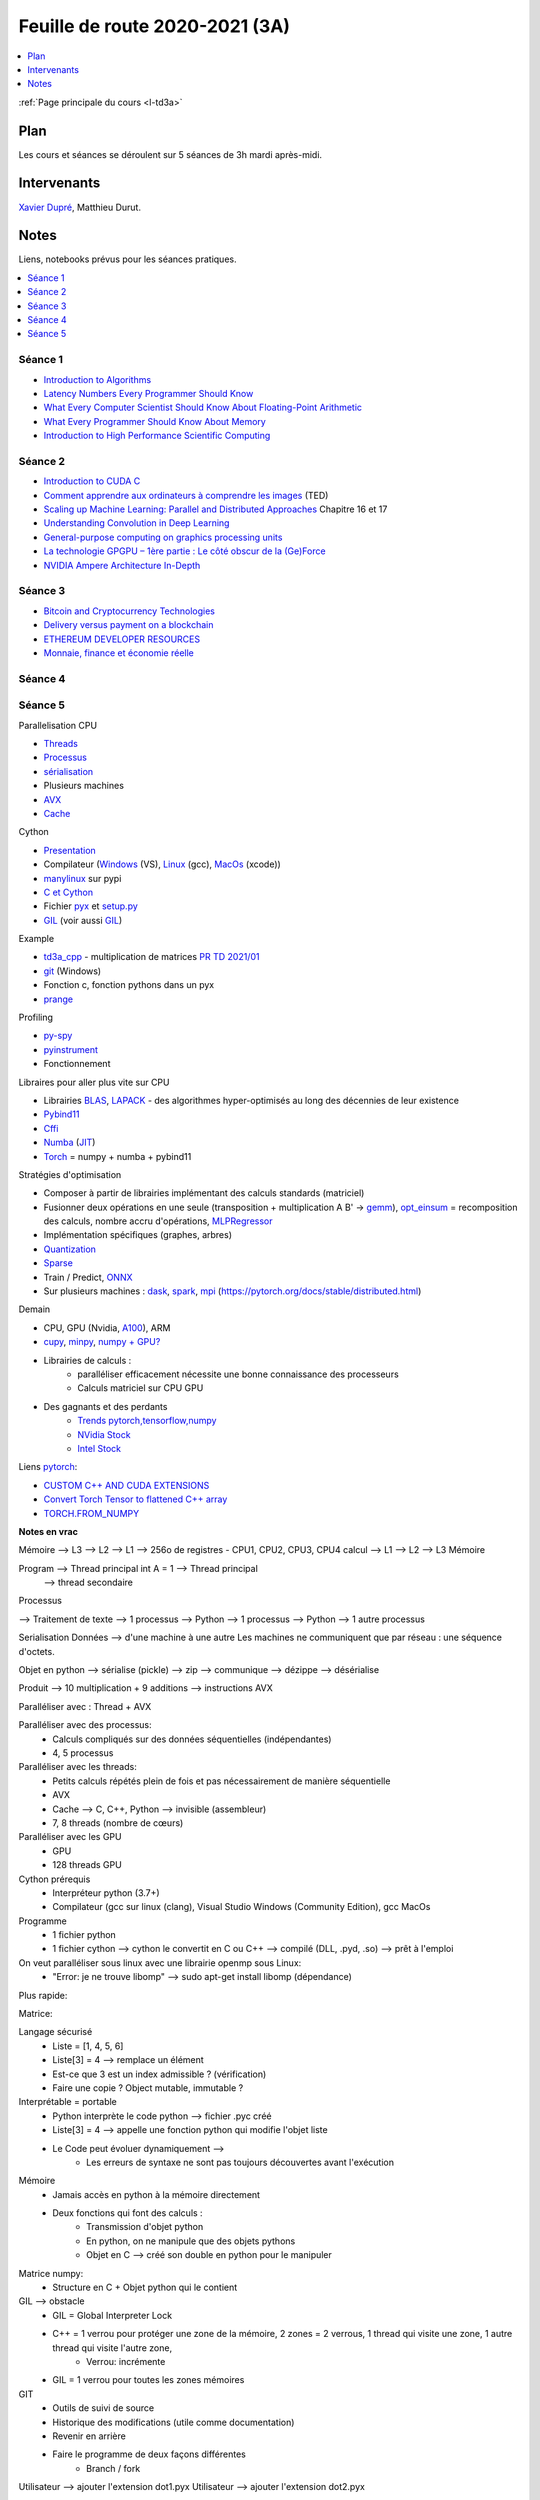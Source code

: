 
.. _l-feuille-de-route-2020-3A:

Feuille de route 2020-2021 (3A)
===============================

.. contents::
    :local:
    :depth: 1

:ref:`Page principale du cours <l-td3a>`

Plan
++++

Les cours et séances se déroulent sur 5 séances de 3h
mardi après-midi.

Intervenants
++++++++++++

`Xavier Dupré <mailto:xavier.dupre AT gmail.com>`_,
Matthieu Durut.

Notes
+++++

Liens, notebooks prévus pour les séances pratiques.

.. contents::
    :local:

Séance 1
^^^^^^^^

* `Introduction to Algorithms
  <https://edutechlearners.com/download/Introduction_to_algorithms-3rd%20Edition.pdf>`_
* `Latency Numbers Every Programmer Should Know
  <https://people.eecs.berkeley.edu/~rcs/research/interactive_latency.html>`_
* `What Every Computer Scientist Should Know About Floating-Point Arithmetic
  <https://faculty.tarleton.edu/agapie/documents/cs_343_arch/papers/1991_Goldberg_FloatingPoint.pdf>`_
* `What Every Programmer Should Know About Memory
  <https://www.akkadia.org/drepper/cpumemory.pdf>`_
* `Introduction to High Performance Scientific Computing
  <https://www.amazon.fr/Introduction-High-Performance-Scientific-Computing/dp/1257992546/ref=sr_1_1?ie=UTF8&qid=1476379218&sr=8-1&keywords=introduction+to+high+performance+scientific+computing+Victor+eijkhout>`_

Séance 2
^^^^^^^^

* `Introduction to CUDA C
  <https://www.nvidia.com/content/gtc-2010/pdfs/2131_gtc2010.pdf>`_
* `Comment apprendre aux ordinateurs à comprendre les images
  <https://www.ted.com/talks/fei_fei_li_how_we_re_teaching_computers_to_understand_pictures?language=fr>`_
  (TED)
* `Scaling up Machine Learning: Parallel and Distributed Approaches
  <https://www.amazon.com/Scaling-Machine-Learning-Distributed-Approaches/dp/0521192242>`_
  Chapitre 16 et 17
* `Understanding Convolution in Deep Learning
  <http://timdettmers.com/2015/03/26/convolution-deep-learning/>`_
* `General-purpose computing on graphics processing units
  <https://en.wikipedia.org/wiki/General-purpose_computing_on_graphics_processing_units>`_
* `La technologie GPGPU – 1ère partie : Le côté obscur de la (Ge)Force
  <https://blog.octo.com/la-technologie-gpgpu-1ere-partie-le-cote-obscur-de-la-geforce/>`_
* `NVIDIA Ampere Architecture In-Depth
  <https://developer.nvidia.com/blog/nvidia-ampere-architecture-in-depth/>`_

Séance 3
^^^^^^^^

* `Bitcoin and Cryptocurrency Technologies
  <https://d28rh4a8wq0iu5.cloudfront.net/bitcointech/readings/princeton_bitcoin_book.pdf?a=1>`_
* `Delivery versus payment on a blockchain
  <https://www.multichain.com/blog/2015/09/delivery-versus-payment-blockchain/>`_
* `ETHEREUM DEVELOPER RESOURCES
  <https://www.ethereum.org/greeter>`_
* `Monnaie, finance et économie réelle
  <http://www.editionsladecouverte.fr/catalogue/index-Monnaie__finance_et___conomie_r__elle-9782707185822.html>`_

Séance 4
^^^^^^^^

Séance 5
^^^^^^^^

Parallelisation CPU

* `Threads <https://realpython.com/intro-to-python-threading/>`_
* `Processus <https://docs.python.org/fr/3.9/library/subprocess.html>`_
* `sérialisation <https://python-guide-pt-br.readthedocs.io/fr/latest/scenarios/serialization.html>`_
* Plusieurs machines
* `AVX <https://fr.wikipedia.org/wiki/Advanced_Vector_Extensions>`_
* `Cache <https://en.wikipedia.org/wiki/CPU_cache>`_

Cython

* `Presentation <https://cython.org/>`_
* Compilateur (`Windows <https://visualstudio.microsoft.com/fr/vs/community/>`_ (VS),
  `Linux <https://doc.ubuntu-fr.org/gcc>`_ (gcc),
  `MacOs <https://developer.apple.com/xcode/>`_ (xcode))
* `manylinux <https://www.python.org/dev/peps/pep-0513/>`_ sur pypi
* `C et Cython <https://cython.readthedocs.io/en/latest/src/userguide/external_C_code.html>`_
* Fichier `pyx <https://cython.readthedocs.io/en/latest/src/quickstart/build.html>`_
  et `setup.py <https://cython.readthedocs.io/en/latest/src/quickstart/build.html#building-a-cython-module-using-setuptools>`_
* `GIL <http://www.xavierdupre.fr/app/teachpyx/helpsphinx/notebooks/gil_example.html>`_
  (voir aussi `GIL <https://www.codeflow.site/fr/article/python-gil>`_)

Example

* `td3a_cpp <https://github.com/sdpython/td3a_cpp>`_ - multiplication de matrices
  `PR TD 2021/01 <https://github.com/sdpython/td3a_cpp/pull/2>`_
* `git <https://git-scm.com/>`_ (Windows)
* Fonction c, fonction pythons dans un pyx
* `prange <https://cython.readthedocs.io/en/latest/src/userguide/parallelism.html>`_

Profiling

* `py-spy <https://github.com/benfred/py-spy>`_
* `pyinstrument <https://github.com/joerick/pyinstrument>`_
* Fonctionnement

Libraires pour aller plus vite sur CPU

* Librairies `BLAS <https://fr.wikipedia.org/wiki/Basic_Linear_Algebra_Subprograms>`_,
  `LAPACK <https://fr.wikipedia.org/wiki/LAPACK>`_
  - des algorithmes hyper-optimisés au long des décennies de leur existence
* `Pybind11 <https://github.com/pybind/pybind11>`_
* `Cffi <https://cffi.readthedocs.io/en/latest/>`_
* `Numba <https://numba.pydata.org/>`_
  (`JIT <https://fr.wikipedia.org/wiki/Compilation_%C3%A0_la_vol%C3%A9e>`_)
* `Torch <https://pytorch.org/docs/stable/torch.html>`_ = numpy + numba + pybind11

Stratégies d'optimisation

* Composer à partir de librairies implémentant des calculs standards (matriciel)
* Fusionner deux opérations en une seule (transposition + multiplication A B' ->
  `gemm <https://en.wikipedia.org/wiki/GEMM>`_),
  `opt_einsum <https://github.com/dgasmith/opt_einsum>`_
  = recomposition des calculs, nombre accru d'opérations,
  `MLPRegressor <http://www.xavierdupre.fr/app/mlprodict/helpsphinx/
  skl_converters/visual-neural_network-004.html>`_
* Implémentation spécifiques (graphes, arbres)
* `Quantization <https://pytorch.org/docs/stable/quantization.html>`_
* `Sparse <https://en.wikipedia.org/wiki/Sparse_matrix>`_
* Train / Predict, `ONNX <https://onnx.ai/>`_
* Sur plusieurs machines : `dask <https://dask.org/>`_,
  `spark <https://en.wikipedia.org/wiki/Apache_Spark>`_,
  `mpi <https://www.open-mpi.org/>`_
  (https://pytorch.org/docs/stable/distributed.html)

Demain

* CPU, GPU (Nvidia, `A100 <https://www.nvidia.com/en-us/data-center/a100/>`_), ARM
* `cupy <https://github.com/cupy/cupy>`_,
  `minpy <https://minpy.readthedocs.io/en/latest/index.html>`_,
  `numpy + GPU? <https://github.com/scikit-learn/scikit-learn/pull/16574>`_
* Librairies de calculs :
    * paralléliser efficacement nécessite une bonne connaissance des processeurs
    * Calculs matriciel sur CPU GPU
* Des gagnants et des perdants
    * `Trends pytorch,tensorflow,numpy <https://trends.google.com/trends/explore?date=all&geo=US&q=pytorch,tensorflow,numpy>`_
    * `NVidia Stock <https://www.google.com/search?q=nvidia+stock&oq=nvidia+stock&aqs=chrome..69i57.2676j0j4&sourceid=chrome&ie=UTF-8>`_
    * `Intel Stock <https://www.google.com/search?ei=T6kGYIP3FInYaIbNvbAC&q=intel+stock&oq=intel+stock&gs_lcp=CgZwc3ktYWIQAzIFCAAQkQIyBggAEAcQHjIGCAAQBxAeMgIIADICCAAyAggAMgIIADICCAAyAggAMgIIADoECAAQR1DhY1jFZ2D5aGgAcAN4AIABVYgBlAOSAQE2mAEAoAEBqgEHZ3dzLXdpesgBCMABAQ&sclient=psy-ab&ved=0ahUKEwjD2tun2qfuAhUJLBoKHYZmDyYQ4dUDCA0&uact=5>`_

Liens `pytorch <https://pytorch.org/>`_:

* `CUSTOM C++ AND CUDA EXTENSIONS <https://pytorch.org/tutorials/advanced/cpp_extension.html?highlight=thread>`_
* `Convert Torch Tensor to flattened C++ array <https://discuss.pytorch.org/t/convert-torch-tensor-to-flattened-c-array/94341>`_
* `TORCH.FROM_NUMPY <https://pytorch.org/docs/stable/generated/torch.from_numpy.html>`_

**Notes en vrac**

Mémoire --> L3 --> L2 --> L1 --> 256o de registres - CPU1, CPU2, CPU3, CPU4 calcul --> L1 --> L2 --> L3 Mémoire

Program --> Thread principal  int A = 1 --> Thread principal
                                                                      --> thread secondaire

Processus

--> Traitement de texte --> 1 processus
--> Python --> 1 processus
--> Python --> 1 autre processus

Serialisation
Données --> d'une machine à une autre
Les machines ne communiquent que par réseau : une séquence d'octets.

Objet en python --> sérialise (pickle) --> zip --> communique --> dézippe --> désérialise

Produit --> 10 multiplication + 9 additions --> instructions AVX

Paralléliser avec : Thread + AVX

Paralléliser avec des processus:
    * Calculs compliqués sur des données séquentielles (indépendantes)
    * 4, 5 processus
Paralléliser avec les threads:
    * Petits calculs répétés plein de fois et pas nécessairement de manière séquentielle
    * AVX
    * Cache  --> C, C++, Python --> invisible (assembleur)
    * 7, 8 threads (nombre de cœurs)
Paralléliser avec les GPU
    * GPU
    * 128 threads GPU

Cython prérequis
    * Interpréteur python (3.7+)
    * Compilateur (gcc sur linux (clang), Visual Studio Windows (Community Edition), gcc MacOs

Programme
    * 1 fichier python
    * 1 fichier cython --> cython le convertit en C ou C++ --> compilé (DLL, .pyd, .so)  --> prêt à l'emploi

On veut paralléliser sous linux avec une librairie openmp sous Linux:
    * "Error: je ne trouve libomp" --> sudo apt-get install libomp (dépendance)

Plus rapide:

Matrice:

Langage sécurisé
	* Liste = [1, 4, 5, 6]
	* Liste[3] = 4  --> remplace un élément
        * Est-ce que 3 est un index admissible ?  (vérification)
        * Faire une copie ? Object mutable, immutable ?
Interprétable = portable
    * Python interprète le code python --> fichier .pyc créé
    * Liste[3] = 4  --> appelle une fonction python qui modifie l'objet liste
    * Le Code peut évoluer dynamiquement -->
        * Les erreurs de syntaxe ne sont pas toujours découvertes avant l'exécution
Mémoire
    * Jamais accès en python à la mémoire directement
    * Deux fonctions qui font des calculs :
        * Transmission d'objet python
        * En python, on ne manipule que des objets pythons
        * Objet en C --> créé son double en python pour le manipuler
Matrice numpy:
    * Structure en C + Objet python qui le contient
GIL --> obstacle
    * GIL = Global Interpreter Lock
    * C++ = 1 verrou pour protéger une zone de la mémoire, 2 zones = 2 verrous, 1 thread qui visite une zone, 1 autre thread qui visite l'autre zone,
        * Verrou: incrémente
    * GIL = 1 verrou pour toutes les zones mémoires
	
GIT
    * Outils de suivi de source
    * Historique des modifications (utile comme documentation)
    * Revenir en arrière
    * Faire le programme de deux façons différentes
        * Branch / fork

Utilisateur --> ajouter l'extension dot1.pyx
Utilisateur --> ajouter l'extension dot2.pyx

Deux versions --> dot1.pyx une autre avec dot2.pyx
Git --> va fusionner les deux pour avoir une unique avec dot1.pyx + dot2.pyx

Intégration continue :
    * S'assurer qu'à chaque modification, aucun bug n'a été créé ailleurs que dans le code modifié

Cython
    * Python setup.py build_ext --inplace
        * Convertit cython en C/C++
        * Compiler le code C/C++
        * Link --> .pyd (Windows) ou .so sous MacOs

M3 est modifiée par deux threads en même temps mais pas au même endroit --> donc pas besoin de verrou

A B C  -> (A B ) C ou A (B C)
